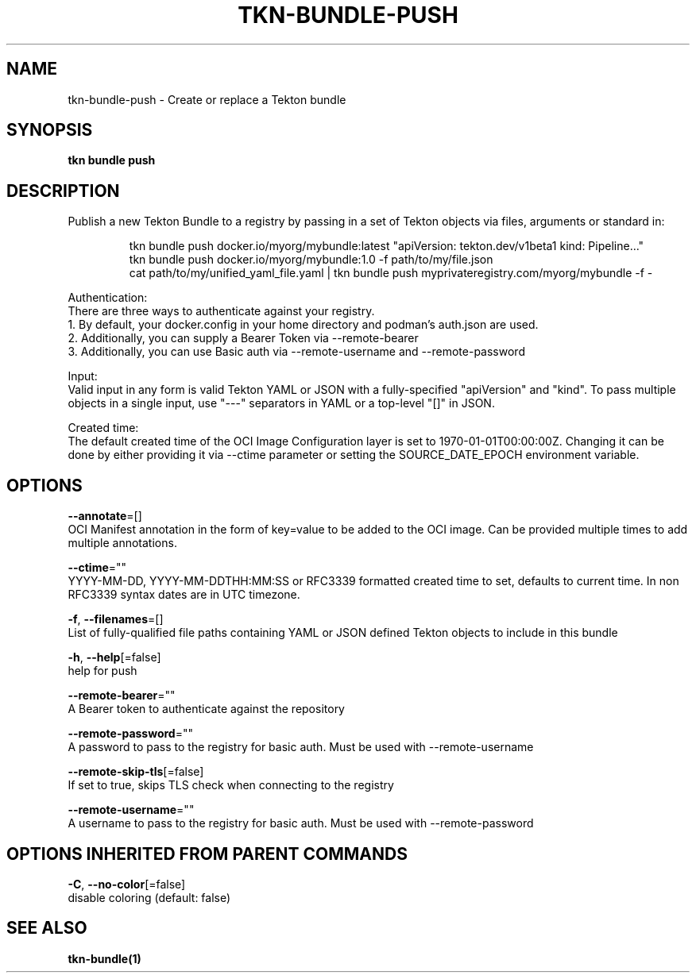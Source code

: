 .TH "TKN\-BUNDLE\-PUSH" "1" "" "Auto generated by spf13/cobra" "" 
.nh
.ad l


.SH NAME
.PP
tkn\-bundle\-push \- Create or replace a Tekton bundle


.SH SYNOPSIS
.PP
\fBtkn bundle push\fP


.SH DESCRIPTION
.PP
Publish a new Tekton Bundle to a registry by passing in a set of Tekton objects via files, arguments or standard in:

.PP
.RS

.nf
tkn bundle push docker.io/myorg/mybundle:latest "apiVersion: tekton.dev/v1beta1 kind: Pipeline..."
tkn bundle push docker.io/myorg/mybundle:1.0 \-f path/to/my/file.json
cat path/to/my/unified\_yaml\_file.yaml | tkn bundle push myprivateregistry.com/myorg/mybundle \-f \-

.fi
.RE

.PP
Authentication:
    There are three ways to authenticate against your registry.
    1. By default, your docker.config in your home directory and podman's auth.json are used.
    2. Additionally, you can supply a Bearer Token via \-\-remote\-bearer
    3. Additionally, you can use Basic auth via \-\-remote\-username and \-\-remote\-password

.PP
Input:
    Valid input in any form is valid Tekton YAML or JSON with a fully\-specified "apiVersion" and "kind". To pass multiple objects in a single input, use "\-\-\-" separators in YAML or a top\-level "[]" in JSON.

.PP
Created time:
    The default created time of the OCI Image Configuration layer is set to 1970\-01\-01T00:00:00Z. Changing it can be done by either providing it via \-\-ctime parameter or setting the SOURCE\_DATE\_EPOCH environment variable.


.SH OPTIONS
.PP
\fB\-\-annotate\fP=[]
    OCI Manifest annotation in the form of key=value to be added to the OCI image. Can be provided multiple times to add multiple annotations.

.PP
\fB\-\-ctime\fP=""
    YYYY\-MM\-DD, YYYY\-MM\-DDTHH:MM:SS or RFC3339 formatted created time to set, defaults to current time. In non RFC3339 syntax dates are in UTC timezone.

.PP
\fB\-f\fP, \fB\-\-filenames\fP=[]
    List of fully\-qualified file paths containing YAML or JSON defined Tekton objects to include in this bundle

.PP
\fB\-h\fP, \fB\-\-help\fP[=false]
    help for push

.PP
\fB\-\-remote\-bearer\fP=""
    A Bearer token to authenticate against the repository

.PP
\fB\-\-remote\-password\fP=""
    A password to pass to the registry for basic auth. Must be used with \-\-remote\-username

.PP
\fB\-\-remote\-skip\-tls\fP[=false]
    If set to true, skips TLS check when connecting to the registry

.PP
\fB\-\-remote\-username\fP=""
    A username to pass to the registry for basic auth. Must be used with \-\-remote\-password


.SH OPTIONS INHERITED FROM PARENT COMMANDS
.PP
\fB\-C\fP, \fB\-\-no\-color\fP[=false]
    disable coloring (default: false)


.SH SEE ALSO
.PP
\fBtkn\-bundle(1)\fP
